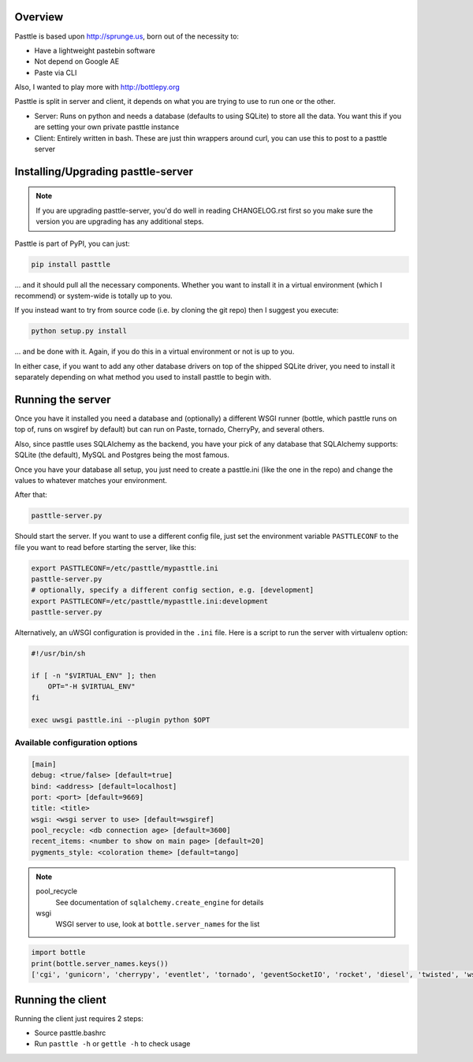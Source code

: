 .. image:: https://img.shields.io/travis/thekad/pasttle/master.svg
   :target: https://travis-ci.org/thekad/pasttle
   :alt: Latest Travis CI Build

.. image:: https://img.shields.io/codecov/c/github/thekad/pasttle.svg
   :target: https://codecov.io/gh/thekad/pasttle
   :alt: Code Coverage

.. image:: https://img.shields.io/github/tag/thekad/pasttle.svg
   :target: https://github.com/thekad/pasttle
   :alt: Github Tag

.. image:: https://img.shields.io/pypi/v/pasttle.svg
   :target: https://pypi.python.org/pypi/pasttle
   :alt: PyPi Release

.. image:: https://img.shields.io/pypi/l/pasttle.svg
   :target: https://pypi.python.org/pypi/pasttle
   :alt: License

.. image:: https://img.shields.io/pypi/pyversions/pasttle.svg
   :target: https://pypi.python.org/pypi/pasttle
   :alt: Python Versions

.. image:: https://badges.gitter.im/Join%20Chat.svg
   :alt: Join the chat at https://gitter.im/thekad/pasttle
   :target: https://gitter.im/thekad/pasttle?utm_source=badge&utm_medium=badge&utm_campaign=pr-badge&utm_content=badge

.. image:: https://img.shields.io/docker/automated/thekad/pasttle.svg
   :alt: Automated docker builds
   :target: https://hub.docker.com/r/thekad/pasttle

Overview
========

Pasttle is based upon http://sprunge.us, born out of the necessity to:

* Have a lightweight pastebin software
* Not depend on Google AE
* Paste via CLI

Also, I wanted to play more with http://bottlepy.org

Pasttle is split in server and client, it depends on what you are trying to 
use to run one or the other.

* Server: Runs on python and needs a database (defaults to using SQLite) to
  store all the data. You want this if you are setting your own private 
  pasttle instance
* Client: Entirely written in bash. These are just thin wrappers around curl,
  you can use this to post to a pasttle server


Installing/Upgrading pasttle-server
===================================

.. note::

   If you are upgrading pasttle-server, you'd do well in reading CHANGELOG.rst
   first so you make sure the version you are upgrading has any additional
   steps.

Pasttle is part of PyPI, you can just:

.. code:: bash

    pip install pasttle

... and it should pull all the necessary components. Whether you want to install
it in a virtual environment (which I recommend) or system-wide is totally up
to you.

If you instead want to try from source code (i.e. by cloning the git repo) 
then I suggest you execute:

.. code:: bash

    python setup.py install

... and be done with it. Again, if you do this in a virtual environment or
not is up to you.

In either case, if you want to add any other database drivers on top of the
shipped SQLite driver, you need to install it separately depending on what
method you used to install pasttle to begin with.


Running the server
==================

Once you have it installed you need a database and (optionally) a different 
WSGI runner (bottle, which pasttle runs on top of, runs on wsgiref by default) 
but can run on Paste, tornado, CherryPy, and several others.

Also, since pasttle uses SQLAlchemy as the backend, you have your pick of any 
database that SQLAlchemy supports: SQLite (the default), MySQL and Postgres 
being the most famous.

Once you have your database all setup, you just need to create a pasttle.ini 
(like the one in the repo) and change the values to whatever matches your 
environment. 

After that:

.. code:: bash

    pasttle-server.py

Should start the server. If you want to use a different config file, just set 
the environment variable ``PASTTLECONF`` to the file you want to read before 
starting the server, like this:

.. code:: bash

   export PASTTLECONF=/etc/pasttle/mypasttle.ini
   pasttle-server.py
   # optionally, specify a different config section, e.g. [development]
   export PASTTLECONF=/etc/pasttle/mypasttle.ini:development
   pasttle-server.py

Alternatively, an uWSGI configuration is provided in the ``.ini`` file.
Here is a script to run the server with virtualenv option:

.. code:: bash

    #!/usr/bin/sh

    if [ -n "$VIRTUAL_ENV" ]; then
        OPT="-H $VIRTUAL_ENV"
    fi

    exec uwsgi pasttle.ini --plugin python $OPT


Available configuration options
-------------------------------

.. code:: ini

    [main]
    debug: <true/false> [default=true]
    bind: <address> [default=localhost]
    port: <port> [default=9669]
    title: <title>
    wsgi: <wsgi server to use> [default=wsgiref]
    pool_recycle: <db connection age> [default=3600]
    recent_items: <number to show on main page> [default=20]
    pygments_style: <coloration theme> [default=tango]


.. note::

    pool_recycle
            See documentation of ``sqlalchemy.create_engine`` for details
    wsgi
            WSGI server to use, look at ``bottle.server_names`` for the list

.. code:: python

    import bottle
    print(bottle.server_names.keys())
    ['cgi', 'gunicorn', 'cherrypy', 'eventlet', 'tornado', 'geventSocketIO', 'rocket', 'diesel', 'twisted', 'wsgiref', 'fapws3', 'bjoern', 'gevent', 'meinheld', 'auto', 'flup', 'gae', 'paste', 'waitress']



Running the client
==================

Running the client just requires 2 steps:

* Source pasttle.bashrc
* Run ``pasttle -h`` or ``gettle -h`` to check usage

